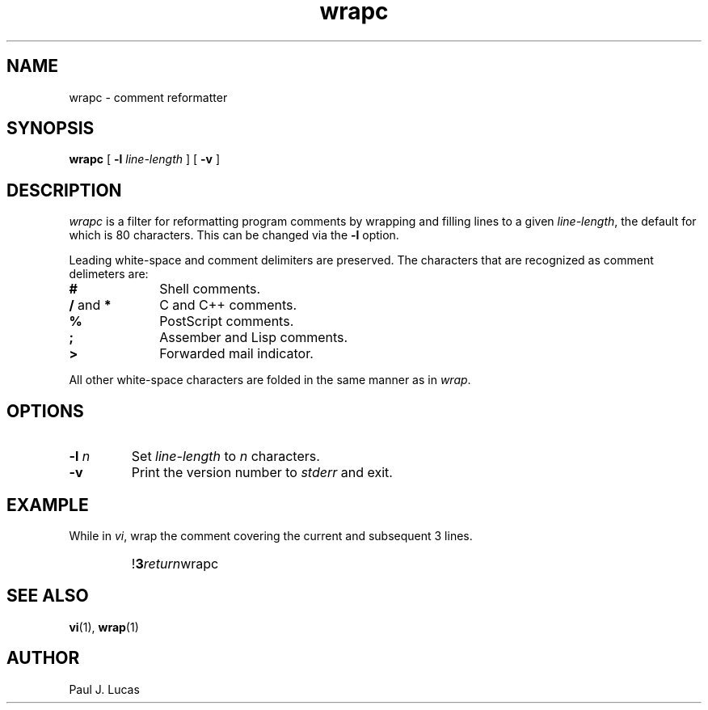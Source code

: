 .\"
.\"	wrapc -- comment reformatter
.\"	wrapc.1: manual page
.\"
.\"	Copyright (C) 1996  Paul J. Lucas
.\"
.\"	This program is free software; you can redistribute it and/or modify
.\"	it under the terms of the GNU General Public License as published by
.\"	the Free Software Foundation; either version 2 of the Licence, or
.\"	(at your option) any later version.
.\" 
.\"	This program is distributed in the hope that it will be useful,
.\"	but WITHOUT ANY WARRANTY; without even the implied warranty of
.\"	MERCHANTABILITY or FITNESS FOR A PARTICULAR PURPOSE.  See the
.\"	GNU General Public License for more details.
.\" 
.\"	You should have received a copy of the GNU General Public License
.\"	along with this program; if not, write to the Free Software
.\"	Foundation, Inc., 675 Mass Ave, Cambridge, MA 02139, USA.
.\"
.tr ~
.TH wrapc 1 "" "PJL Tools" "PJL TOOLS"
.SH NAME
wrapc \- comment reformatter
.SH SYNOPSIS
\f3wrapc\f1 [ \f3\-l \f2line-length\f1 ] [ \f3\-v\f1 ]
.SH DESCRIPTION
\f2wrapc\f1 is a filter for reformatting program comments by
wrapping and filling lines to a given \f2line-length\f1,
the default for which is 80 characters.
This can be changed via the \f3\-l\f1 option.
.P
Leading white-space and comment delimiters are preserved.
The characters that are recognized as comment delimeters are:
.IP "\f3#\f1" 10
Shell comments.
.IP "\f3/\f1 and \f3*\f1" 10
C and C++ comments.
.IP "\f3%\f1" 10
PostScript comments.
.IP "\f3;\f1" 10
Assember and Lisp comments.
.IP "\f3>\f1" 10
Forwarded mail indicator.
.P
All other white-space characters are folded
in the same manner as in \f2wrap\f1.
.SH OPTIONS
.IP "\f3\-l\f2 n\f1"
Set \f2line-length\f1 to \f2n\f1 characters.
.IP "\f3\-v\f1"
Print the version number to \f2stderr\f1 and exit.
.SH EXAMPLE
While in \f2vi\f1,
wrap the comment covering the current and subsequent 3 lines.
.IP ""
!\f33\f2return\f1wrapc\f1
.SH SEE ALSO
.BR vi (1),
.BR wrap (1)
.SH AUTHOR
Paul J. Lucas

